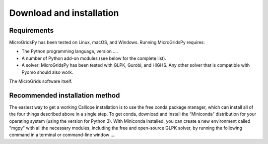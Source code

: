 Download and installation
=====

.. _Requirements:

Requirements
------------

MicroGridsPy has been tested on Linux, macOS, and Windows. Running MicroGridsPy requires:

* The Python programming language, version ....
* A number of Python add-on modules (see below for the complete list).
* A solver: MicroGridsPy has been tested with GLPK, Gurobi, and HiGHS. Any other solver that is compatible with Pyomo should also work.

The MicroGrids software itself.

Recommended installation method
----------------

The easiest way to get a working Calliope installation is to use the free conda package manager, which can install all of the four things described above in a single step. To get conda, download and install the “Miniconda” distribution for your operating system (using the version for Python 3). With Miniconda installed, you can create a new environment called "mgpy" with all the necessary modules, including the free and open-source GLPK solver, by running the following command in a terminal or command-line window ....


